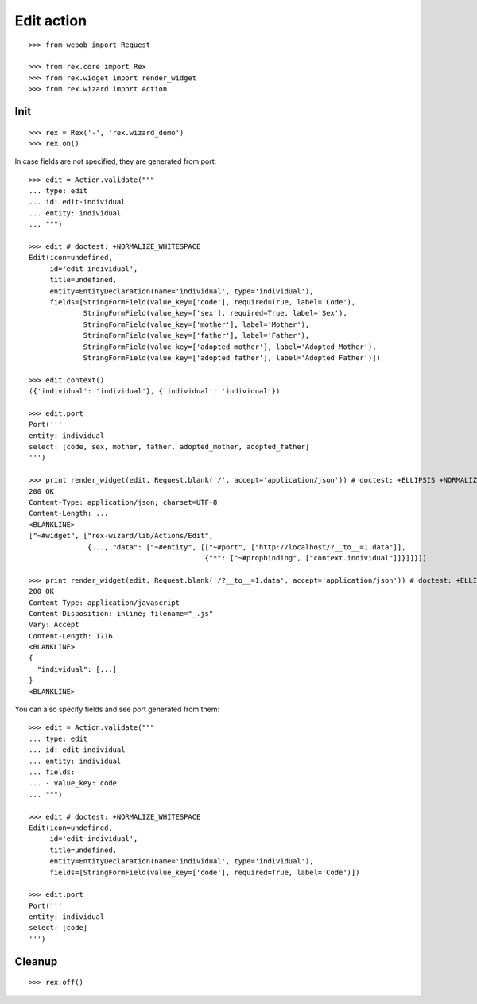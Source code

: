 Edit action
===========

::

  >>> from webob import Request

  >>> from rex.core import Rex
  >>> from rex.widget import render_widget
  >>> from rex.wizard import Action

Init
----

::

  >>> rex = Rex('-', 'rex.wizard_demo')
  >>> rex.on()

In case fields are not specified, they are generated from port::

  >>> edit = Action.validate("""
  ... type: edit
  ... id: edit-individual
  ... entity: individual
  ... """)

  >>> edit # doctest: +NORMALIZE_WHITESPACE
  Edit(icon=undefined,
       id='edit-individual',
       title=undefined,
       entity=EntityDeclaration(name='individual', type='individual'),
       fields=[StringFormField(value_key=['code'], required=True, label='Code'),
               StringFormField(value_key=['sex'], required=True, label='Sex'),
               StringFormField(value_key=['mother'], label='Mother'),
               StringFormField(value_key=['father'], label='Father'),
               StringFormField(value_key=['adopted_mother'], label='Adopted Mother'),
               StringFormField(value_key=['adopted_father'], label='Adopted Father')])

  >>> edit.context()
  ({'individual': 'individual'}, {'individual': 'individual'})

  >>> edit.port
  Port('''
  entity: individual
  select: [code, sex, mother, father, adopted_mother, adopted_father]
  ''')

  >>> print render_widget(edit, Request.blank('/', accept='application/json')) # doctest: +ELLIPSIS +NORMALIZE_WHITESPACE
  200 OK
  Content-Type: application/json; charset=UTF-8
  Content-Length: ...
  <BLANKLINE>
  ["~#widget", ["rex-wizard/lib/Actions/Edit",
                {..., "data": ["~#entity", [["~#port", ["http://localhost/?__to__=1.data"]],
                                            {"*": ["~#propbinding", ["context.individual"]]}]]}]]

  >>> print render_widget(edit, Request.blank('/?__to__=1.data', accept='application/json')) # doctest: +ELLIPSIS
  200 OK
  Content-Type: application/javascript
  Content-Disposition: inline; filename="_.js"
  Vary: Accept
  Content-Length: 1716
  <BLANKLINE>
  {
    "individual": [...]
  }
  <BLANKLINE>

You can also specify fields and see port generated from them::

  >>> edit = Action.validate("""
  ... type: edit
  ... id: edit-individual
  ... entity: individual
  ... fields:
  ... - value_key: code
  ... """)

  >>> edit # doctest: +NORMALIZE_WHITESPACE
  Edit(icon=undefined,
       id='edit-individual',
       title=undefined,
       entity=EntityDeclaration(name='individual', type='individual'),
       fields=[StringFormField(value_key=['code'], required=True, label='Code')])

  >>> edit.port
  Port('''
  entity: individual
  select: [code]
  ''')

Cleanup
-------

::

  >>> rex.off()

